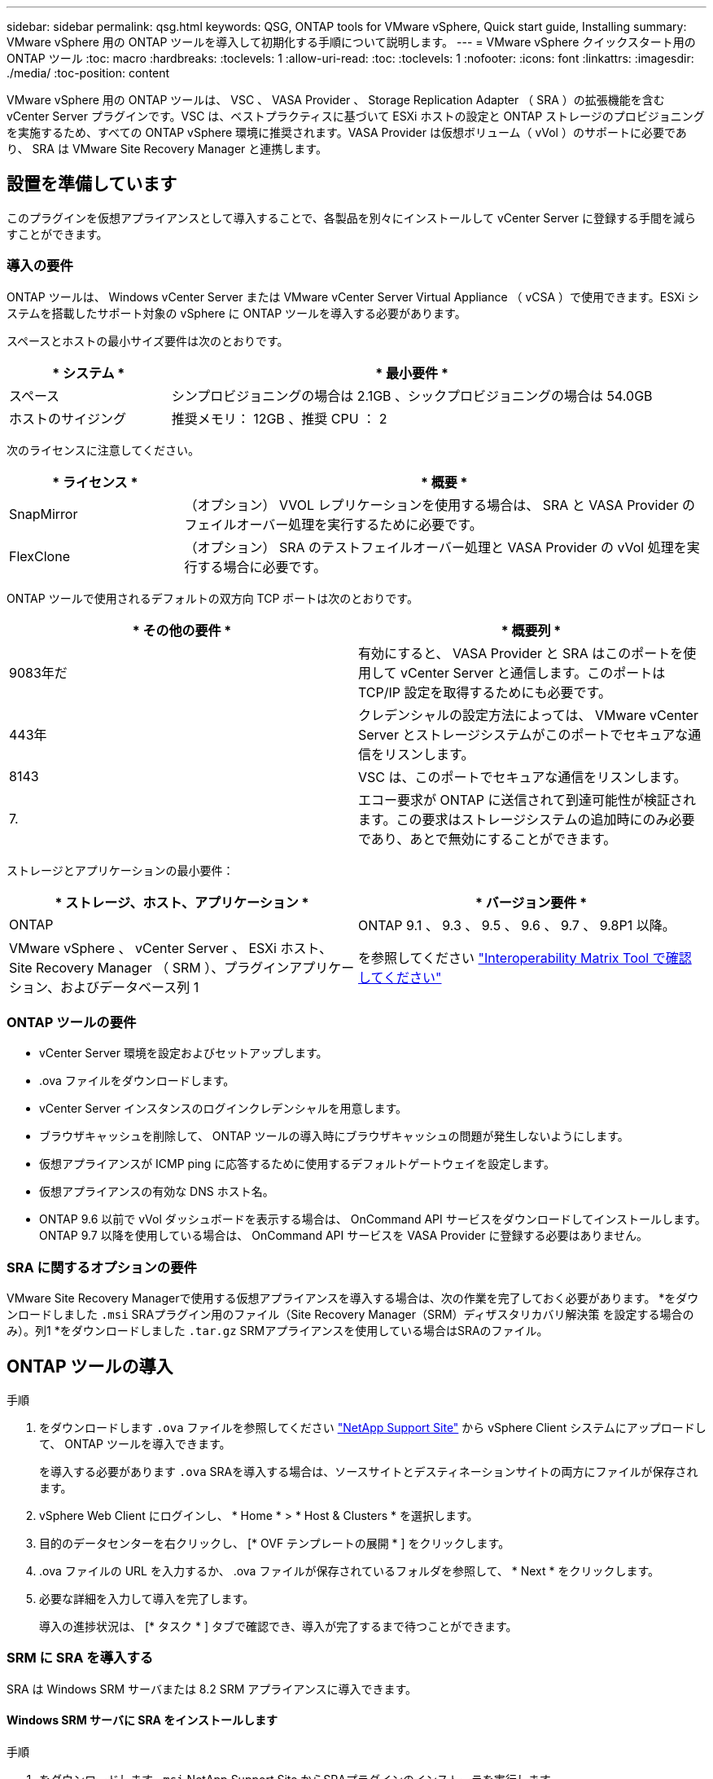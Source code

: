 ---
sidebar: sidebar 
permalink: qsg.html 
keywords: QSG, ONTAP tools for VMware vSphere, Quick start guide, Installing 
summary: VMware vSphere 用の ONTAP ツールを導入して初期化する手順について説明します。 
---
= VMware vSphere クイックスタート用の ONTAP ツール
:toc: macro
:hardbreaks:
:toclevels: 1
:allow-uri-read: 
:toc: 
:toclevels: 1
:nofooter: 
:icons: font
:linkattrs: 
:imagesdir: ./media/
:toc-position: content


[role="lead"]
VMware vSphere 用の ONTAP ツールは、 VSC 、 VASA Provider 、 Storage Replication Adapter （ SRA ）の拡張機能を含む vCenter Server プラグインです。VSC は、ベストプラクティスに基づいて ESXi ホストの設定と ONTAP ストレージのプロビジョニングを実施するため、すべての ONTAP vSphere 環境に推奨されます。VASA Provider は仮想ボリューム（ vVol ）のサポートに必要であり、 SRA は VMware Site Recovery Manager と連携します。



== 設置を準備しています

このプラグインを仮想アプライアンスとして導入することで、各製品を別々にインストールして vCenter Server に登録する手間を減らすことができます。



=== 導入の要件

ONTAP ツールは、 Windows vCenter Server または VMware vCenter Server Virtual Appliance （ vCSA ）で使用できます。ESXi システムを搭載したサポート対象の vSphere に ONTAP ツールを導入する必要があります。

スペースとホストの最小サイズ要件は次のとおりです。

[cols="25,75"]
|===
| * システム * | * 最小要件 * 


| スペース | シンプロビジョニングの場合は 2.1GB 、シックプロビジョニングの場合は 54.0GB 


| ホストのサイジング | 推奨メモリ： 12GB 、推奨 CPU ： 2 
|===
次のライセンスに注意してください。

[cols="25,75"]
|===
| * ライセンス * | * 概要 * 


| SnapMirror | （オプション） VVOL レプリケーションを使用する場合は、 SRA と VASA Provider のフェイルオーバー処理を実行するために必要です。 


| FlexClone | （オプション） SRA のテストフェイルオーバー処理と VASA Provider の vVol 処理を実行する場合に必要です。 
|===
ONTAP ツールで使用されるデフォルトの双方向 TCP ポートは次のとおりです。

|===
| * その他の要件 * | * 概要列 * 


| 9083年だ | 有効にすると、 VASA Provider と SRA はこのポートを使用して vCenter Server と通信します。このポートは TCP/IP 設定を取得するためにも必要です。 


| 443年 | クレデンシャルの設定方法によっては、 VMware vCenter Server とストレージシステムがこのポートでセキュアな通信をリスンします。 


| 8143 | VSC は、このポートでセキュアな通信をリスンします。 


| 7. | エコー要求が ONTAP に送信されて到達可能性が検証されます。この要求はストレージシステムの追加時にのみ必要であり、あとで無効にすることができます。 
|===
ストレージとアプリケーションの最小要件：

|===
| * ストレージ、ホスト、アプリケーション * | * バージョン要件 * 


| ONTAP | ONTAP 9.1 、 9.3 、 9.5 、 9.6 、 9.7 、 9.8P1 以降。 


| VMware vSphere 、 vCenter Server 、 ESXi ホスト、 Site Recovery Manager （ SRM ）、プラグインアプリケーション、およびデータベース列 1 | を参照してください https://imt.netapp.com/matrix/imt.jsp?components=99343;&solution=1777&isHWU&src=IMT["Interoperability Matrix Tool で確認してください"^] 
|===


=== ONTAP ツールの要件

* vCenter Server 環境を設定およびセットアップします。
* .ova ファイルをダウンロードします。
* vCenter Server インスタンスのログインクレデンシャルを用意します。
* ブラウザキャッシュを削除して、 ONTAP ツールの導入時にブラウザキャッシュの問題が発生しないようにします。
* 仮想アプライアンスが ICMP ping に応答するために使用するデフォルトゲートウェイを設定します。
* 仮想アプライアンスの有効な DNS ホスト名。
* ONTAP 9.6 以前で vVol ダッシュボードを表示する場合は、 OnCommand API サービスをダウンロードしてインストールします。
ONTAP 9.7 以降を使用している場合は、 OnCommand API サービスを VASA Provider に登録する必要はありません。




=== SRA に関するオプションの要件

VMware Site Recovery Managerで使用する仮想アプライアンスを導入する場合は、次の作業を完了しておく必要があります。
 *をダウンロードしました `.msi` SRAプラグイン用のファイル（Site Recovery Manager（SRM）ディザスタリカバリ解決策 を設定する場合のみ）。列1
 *をダウンロードしました `.tar.gz` SRMアプライアンスを使用している場合はSRAのファイル。



== ONTAP ツールの導入

.手順
. をダウンロードします `.ova` ファイルを参照してください https://mysupport.netapp.com/site/products/all/details/otv/downloads-tab["NetApp Support Site"^] から vSphere Client システムにアップロードして、 ONTAP ツールを導入できます。
+
を導入する必要があります `.ova` SRAを導入する場合は、ソースサイトとデスティネーションサイトの両方にファイルが保存されます。

. vSphere Web Client にログインし、 * Home * > * Host & Clusters * を選択します。
. 目的のデータセンターを右クリックし、 [* OVF テンプレートの展開 * ] をクリックします。
. .ova ファイルの URL を入力するか、 .ova ファイルが保存されているフォルダを参照して、 * Next * をクリックします。
. 必要な詳細を入力して導入を完了します。
+
導入の進捗状況は、 [* タスク * ] タブで確認でき、導入が完了するまで待つことができます。





=== SRM に SRA を導入する

SRA は Windows SRM サーバまたは 8.2 SRM アプライアンスに導入できます。



==== Windows SRM サーバに SRA をインストールします

.手順
. をダウンロードします `.msi` NetApp Support Site からSRAプラグインのインストーラを実行します。
. ダウンロードしたをダブルクリックします `.msi` SRAプラグインのインストーラを実行し、画面に表示される手順に従います。
. 導入した仮想アプライアンスの IP アドレスとパスワードを入力して、 SRM サーバへの SRA プラグインのインストールを完了します。




==== SRM アプライアンスに SRA をアップロードして設定する

.手順
. をダウンロードします `.tar.gz` ファイルを参照してください https://mysupport.netapp.com/site/products/all/details/otv/downloads-tab["NetApp Support Site"^]。
. SRM アプライアンス画面で、 * Storage Replication Adapter * > * New Adapter * をクリックします。
. をアップロードします `.tar.gz` ファイルをSRMに保存します。
. アダプタを再スキャンして、 [SRM Storage Replication Adapters] ページで詳細が更新されていることを確認します。
. putty を使用して、管理者アカウントで SRM アプライアンスにログインします。
. rootユーザに切り替えます。 `su root`
. ログの場所で次のコマンドを入力して、SRA Dockerで使用されるDocker IDを取得します。 `docker ps -l`
. コンテナIDにログインします。 `docker exec -it -u srm <container id> sh`
. SRMにONTAP toolsのIPアドレスとパスワードを設定します。 `perl command.pl -I <va-IP> administrator <va-password>`
ストレージクレデンシャルが保存されたことを示す成功メッセージが表示されます。




==== SRA クレデンシャルを更新する

.手順
. 次のコマンドを使用して、 /SRM / SRA / conf ディレクトリの内容を削除します。
+
.. `cd /srm/sra/conf`
.. `rm -rf *`


. perl コマンドを実行して、 SRA に新しいクレデンシャルを設定します。
+
.. `cd /srm/sra/`
.. `perl command.pl -I <va-IP> administrator <va-password>`






==== VASA Provider と SRA を有効にする

.手順
. 導入時に指定した IP アドレスを使用して、 vSphere Web Client にログインします。
. [*OTV *] アイコンをクリックして、展開時に指定したユーザ名とパスワードを入力し、 [*Sign In*] をクリックします。
. OTV の左ペインで、 [ 設定 ]>[ 管理設定 ]>[ 機能の管理 *] を選択し、必要な機能を有効にします。
+

NOTE: VASA Provider は、デフォルトでは有効になっています。VVOL データストアのレプリケーション機能を使用する場合は、「 vVol のレプリケーションを有効にする」切り替えボタンを使用します。

. ONTAP ツールの IP アドレスと管理者パスワードを入力し、 * 適用 * をクリックします。

